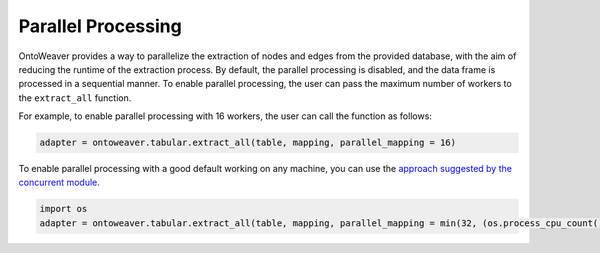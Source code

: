 Parallel Processing
-------------------

OntoWeaver provides a way to parallelize the extraction of nodes and
edges from the provided database, with the aim of reducing the runtime
of the extraction process. By default, the parallel processing is
disabled, and the data frame is processed in a sequential manner. To
enable parallel processing, the user can pass the maximum number of
workers to the ``extract_all`` function.

For example, to enable parallel processing with 16 workers, the user can
call the function as follows:

.. code:: python

   adapter = ontoweaver.tabular.extract_all(table, mapping, parallel_mapping = 16)

To enable parallel processing with a good default working on any
machine, you can use the `approach suggested by the concurrent
module <https://docs.python.org/3/library/concurrent.futures.html#concurrent.futures.ThreadPoolExecutor>`__.

.. code:: python

   import os
   adapter = ontoweaver.tabular.extract_all(table, mapping, parallel_mapping = min(32, (os.process_cpu_count() or 1) + 4))

